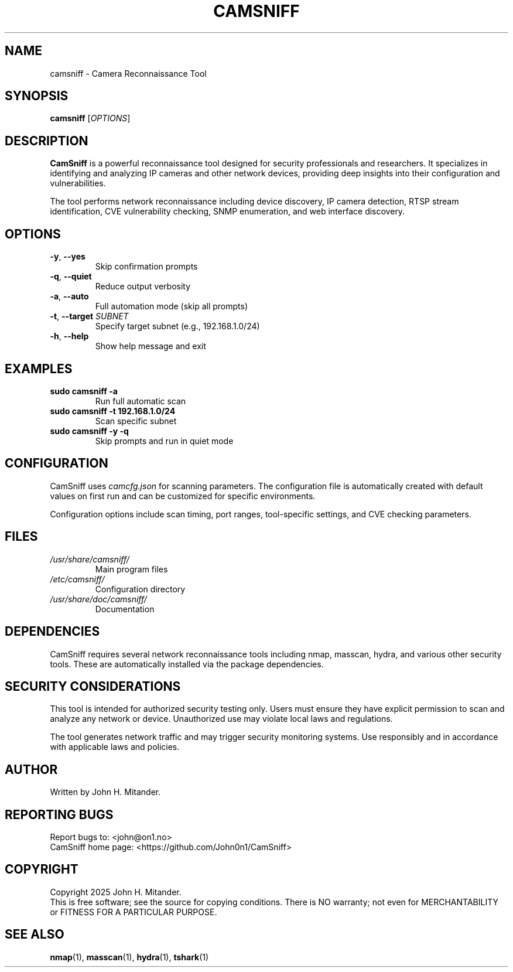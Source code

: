 .TH CAMSNIFF 1 "July 2025" "CamSniff 1.0.2" "User Commands"
.SH NAME
camsniff \-  Camera Reconnaissance Tool
.SH SYNOPSIS
.B camsniff
[\fIOPTIONS\fR]
.SH DESCRIPTION
.B CamSniff
is a powerful reconnaissance tool designed for security professionals and researchers. It specializes in identifying and analyzing IP cameras and other network devices, providing deep insights into their configuration and vulnerabilities.

The tool performs  network reconnaissance including device discovery, IP camera detection, RTSP stream identification, CVE vulnerability checking, SNMP enumeration, and web interface discovery.

.SH OPTIONS
.TP
\fB\-y\fR, \fB\-\-yes\fR
Skip confirmation prompts
.TP
\fB\-q\fR, \fB\-\-quiet\fR
Reduce output verbosity
.TP
\fB\-a\fR, \fB\-\-auto\fR
Full automation mode (skip all prompts)
.TP
\fB\-t\fR, \fB\-\-target\fR \fISUBNET\fR
Specify target subnet (e.g., 192.168.1.0/24)
.TP
\fB\-h\fR, \fB\-\-help\fR
Show help message and exit

.SH EXAMPLES
.TP
\fBsudo camsniff \-a\fR
Run full automatic scan
.TP
\fBsudo camsniff \-t 192.168.1.0/24\fR
Scan specific subnet
.TP
\fBsudo camsniff \-y \-q\fR
Skip prompts and run in quiet mode

.SH CONFIGURATION
CamSniff uses \fIcamcfg.json\fR for scanning parameters. The configuration file is automatically created with default values on first run and can be customized for specific environments.

Configuration options include scan timing, port ranges, tool-specific settings, and CVE checking parameters.

.SH FILES
.TP
\fI/usr/share/camsniff/\fR
Main program files
.TP
\fI/etc/camsniff/\fR
Configuration directory
.TP
\fI/usr/share/doc/camsniff/\fR
Documentation

.SH DEPENDENCIES
CamSniff requires several network reconnaissance tools including nmap, masscan, hydra, and various other security tools. These are automatically installed via the package dependencies.

.SH SECURITY CONSIDERATIONS
This tool is intended for authorized security testing only. Users must ensure they have explicit permission to scan and analyze any network or device. Unauthorized use may violate local laws and regulations.

The tool generates network traffic and may trigger security monitoring systems. Use responsibly and in accordance with applicable laws and policies.

.SH AUTHOR
Written by John H. Mitander.

.SH REPORTING BUGS
Report bugs to: <john@on1.no>
.br
CamSniff home page: <https://github.com/John0n1/CamSniff>

.SH COPYRIGHT
Copyright \(C\) 2025 John H. Mitander.
.br
This is free software; see the source for copying conditions. There is NO warranty; not even for MERCHANTABILITY or FITNESS FOR A PARTICULAR PURPOSE.

.SH SEE ALSO
.BR nmap (1),
.BR masscan (1),
.BR hydra (1),
.BR tshark (1)